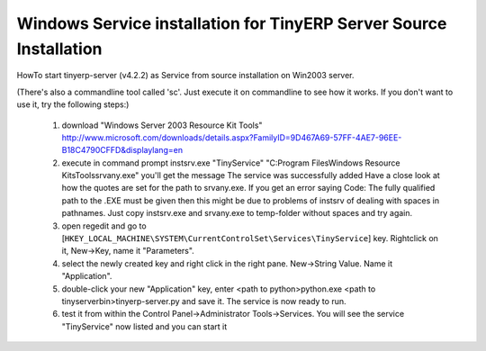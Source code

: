 
Windows Service installation for TinyERP Server Source Installation
"""""""""""""""""""""""""""""""""""""""""""""""""""""""""""""""""""

HowTo start tinyerp-server (v4.2.2) as Service from source installation on Win2003 server.

(There's also a commandline tool called 'sc'. Just execute it on commandline to see how it works. If you don't want to use it, try the following steps:)

  1. download "Windows Server 2003 Resource Kit Tools" http://www.microsoft.com/downloads/details.aspx?FamilyID=9D467A69-57FF-4AE7-96EE-B18C4790CFFD&displaylang=en
  2. execute in command prompt instsrv.exe "TinyService" "C:\Program Files\Windows Resource Kits\Tools\srvany.exe"
     you'll get the message The service was successfully added
     Have a close look at how the quotes are set for the path to srvany.exe. If you get an error saying Code: The fully qualified path to the .EXE must be given
     then this might be due to problems of instsrv of dealing with spaces in pathnames. Just copy instsrv.exe and srvany.exe to temp-folder without spaces and try again.
  3. open regedit and go to [``HKEY_LOCAL_MACHINE\SYSTEM\CurrentControlSet\Services\TinyService``] key. Rightclick on it, New->Key, name it "Parameters".
  4. select the newly created key and right click in the right pane. New->String Value. Name it "Application".
  5. double-click your new "Application" key, enter <path to python>python.exe <path to tinyserver\bin>tinyerp-server.py and save it. The service is now ready to run.
  6. test it from within the Control Panel->Administrator Tools->Services. You will see the service "TinyService" now listed and you can start it 

